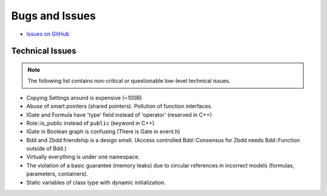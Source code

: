 ###############
Bugs and Issues
###############

- `Issues on GitHub <https://github.com/rakhimov/scram/issues>`_


Technical Issues
----------------

.. note:: The following list contains
          non-critical or questionable
          low-level technical issues.

- Copying Settings around is expensive (~100B)
- Abuse of smart pointers (shared pointers).
  Pollution of function interfaces.
- IGate and Formula have 'type' field instead of 'operator' (reserved in C++)
- Role::is_public instead of ``public`` (keyword in C++)
- IGate in Boolean graph is confusing (There is Gate in event.h)
- Bdd and Zbdd friendship is a design smell.
  (Access controlled Bdd::Consensus for Zbdd needs Bdd::Function outside of Bdd.)
- Virtually everything is under one namespace.
- The violation of a basic guarantee (memory leaks)
  due to circular references in incorrect models
  (formulas, parameters, containers).
- Static variables of class type with dynamic initialization.

